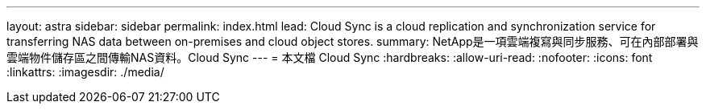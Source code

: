 ---
layout: astra 
sidebar: sidebar 
permalink: index.html 
lead: Cloud Sync is a cloud replication and synchronization service for transferring NAS data between on-premises and cloud object stores. 
summary: NetApp是一項雲端複寫與同步服務、可在內部部署與雲端物件儲存區之間傳輸NAS資料。Cloud Sync 
---
= 本文檔 Cloud Sync
:hardbreaks:
:allow-uri-read: 
:nofooter: 
:icons: font
:linkattrs: 
:imagesdir: ./media/


